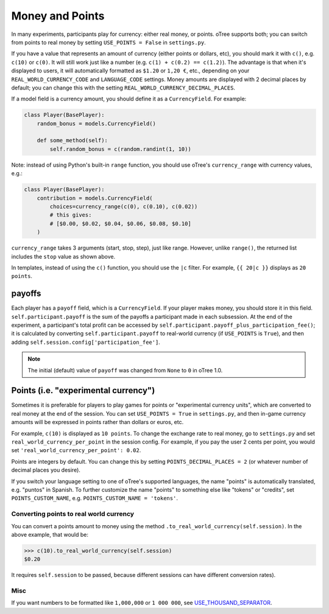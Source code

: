 .. _currency:

Money and Points
================

In many experiments, participants play for currency:
either real money, or points. oTree supports both;
you can switch from points to real money by setting ``USE_POINTS = False``
in ``settings.py``.

If you have a value that represents an amount of currency
(either points or dollars, etc),
you should mark it with ``c()``, e.g. ``c(10)`` or ``c(0)``.
It will still work just like a number
(e.g. ``c(1) + c(0.2) == c(1.2)``).
The advantage is that when it's displayed to users, it will automatically
formatted as ``$1.20`` or ``1,20 €``, etc., depending on your
``REAL_WORLD_CURRENCY_CODE`` and ``LANGUAGE_CODE`` settings.
Money amounts are displayed with 2 decimal places by default;
you can change this with the setting ``REAL_WORLD_CURRENCY_DECIMAL_PLACES``.

If a model field is a currency amount,
you should define it as a ``CurrencyField``.
For example:

.. code-block:: python

    class Player(BasePlayer):
        random_bonus = models.CurrencyField()

        def some_method(self):
            self.random_bonus = c(random.randint(1, 10))

Note: instead of using Python's built-in ``range`` function,
you should use oTree's ``currency_range`` with currency values,
e.g.:

.. code-block:: python

    class Player(BasePlayer):
        contribution = models.CurrencyField(
            choices=currency_range(c(0), c(0.10), c(0.02))
            # this gives:
            # [$0.00, $0.02, $0.04, $0.06, $0.08, $0.10]
        )


``currency_range`` takes 3 arguments (start, stop, step), just like range.
However, unlike ``range()``, the returned list includes the ``stop`` value
as shown above.

In templates, instead of using the ``c()`` function, you should use the
``|c`` filter.
For example, ``{{ 20|c }}`` displays as ``20 points``.

.. _payoff:

payoffs
-------

Each player has a ``payoff`` field,
which is a ``CurrencyField``.
If your player makes money, you should store it in this field.
``self.participant.payoff`` is the sum of the payoffs a participant
made in each subsession.
At the end of the experiment, a participant's
total profit can be accessed by ``self.participant.payoff_plus_participation_fee()``;
it is calculated by converting ``self.participant.payoff`` to real-world currency
(if ``USE_POINTS`` is ``True``), and then adding
``self.session.config['participation_fee']``.

.. note::

    The initial (default) value of ``payoff`` was changed from ``None`` to ``0``
    in oTree 1.0.


.. _points:

Points (i.e. "experimental currency")
-------------------------------------

Sometimes it is preferable for players to play games for points or
"experimental currency units", which are converted to real money at the
end of the session. You can set ``USE_POINTS = True`` in
``settings.py``, and then in-game currency amounts will be expressed in
points rather than dollars or euros, etc.

For example, ``c(10)`` is displayed as ``10 points``.
To change the exchange rate to real money, go to ``settings.py``
and set ``real_world_currency_per_point`` in the session config.
For example, if you pay the user 2 cents per point, you would set
``'real_world_currency_per_point': 0.02``.

Points are integers by default. You can change this by setting ``POINTS_DECIMAL_PLACES = 2``
(or whatever number of decimal places you desire).

If you switch your language setting to one of oTree's supported languages,
the name "points" is automatically translated,
e.g. "puntos" in Spanish.
To further customize the name "points" to something else like "tokens" or "credits",
set ``POINTS_CUSTOM_NAME``, e.g. ``POINTS_CUSTOM_NAME = 'tokens'``.

Converting points to real world currency
~~~~~~~~~~~~~~~~~~~~~~~~~~~~~~~~~~~~~~~~

You can convert a points amount to money using the method
``.to_real_world_currency(self.session)``. In the above example, that would be:

.. code-block:: python

    >>> c(10).to_real_world_currency(self.session)
    $0.20

It requires ``self.session`` to be passed, because
different sessions can have different conversion rates).

Misc
~~~~

If you want numbers to be formatted like ``1,000,000`` or ``1 000 000``,
see `USE_THOUSAND_SEPARATOR <https://docs.djangoproject.com/en/1.8/ref/settings/#std:setting-USE_THOUSAND_SEPARATOR>`__.
